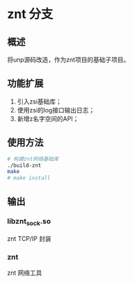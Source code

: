 * znt 分支
** 概述
   将unp源码改造，作为znt项目的基础子项目。
** 功能扩展
   1. 引入zsi基础库；
   2. 使用zsi的log接口输出日志；
   3. 新增z名字空间的API；
** 使用方法
   #+BEGIN_SRC sh
   # 构建znt网络基础库
   ./build-znt
   make
   # make install
   #+END_SRC
** 输出
*** libznt_sock.so
    znt TCP/IP 封装
*** znt
    znt 网络工具